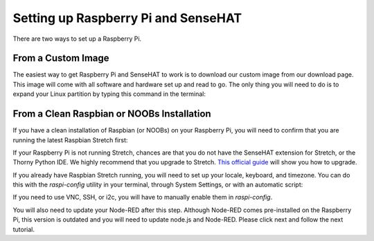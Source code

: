 Setting up Raspberry Pi and SenseHAT
====================================

There are two ways to set up a Raspberry Pi.

From a Custom Image
---------------------

The easiest way to get Raspberry Pi and SenseHAT to work is to download our custom image from our download page.  This image will come with all software and hardware set up and read to go.  The only thing you will need to do is to expand your Linux partition by typing this command in the terminal:

.. code-block:: bash
   $ sudo raspi-config --expand-rootfs
   $ sudo reboot

From a Clean Raspbian or NOOBs Installation
-------------------------------------------

If you have a clean installation of Raspbian (or NOOBs) on your Raspberry Pi, you will need to confirm that you are running the latest Raspbian Stretch first:

.. code-block:: bash
   $ lsa-release -a

If your Raspberry Pi is not running Stretch, chances are that you do not have the SenseHAT extension for Stretch, or the Thorny Python IDE.  We highly recommend that you upgrade to Stretch.  `This official guide <https://www.raspberrypi.org/blog/raspbian-stretch/>`_ will show you how to upgrade.

If you already have Raspbian Stretch running, you will need to set up your locale, keyboard, and timezone.  You can do this with the `raspi-config` utility in your terminal, through System Settings, or with an automatic script:

.. code-block:: bash
   $ sudo bash <(curl -SL https://gist.githubusercontent.com/adoyle/71803222aff301da9662/raw/e40f2a447e0ae333801e6fddf5e6bdb7430c289d/raspi-init.sh)

If you need to use VNC, SSH, or i2c, you will have to manually enable them in `raspi-config`.

You will also need to update your Node-RED after this step. Although Node-RED comes pre-installed on the Raspberry Pi, this version is outdated and you will need to update node.js and Node-RED. Please click next and follow the next tutorial.